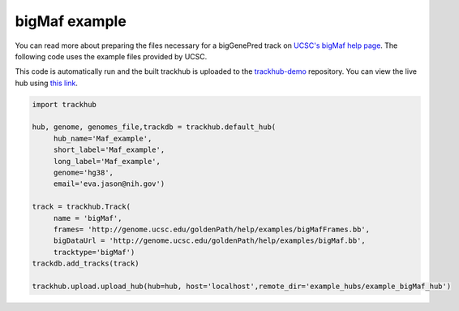 .. _bigMaf:

bigMaf example
--------------
You can read more about preparing the files necessary for a bigGenePred track
on `UCSC's bigMaf help page
<https://genome.ucsc.edu/goldenPath/help/bigMaf.html>`_. The following code
uses the example files provided by UCSC.

This code is automatically run and the built trackhub is uploaded to the
`trackhub-demo <https://github.com/daler/trackhub-demo>`_ repository. You can
view the live hub using `this link <http://genome.ucsc.edu/cgi-bin/hgHubConnect?hgHub_do_redirect=on&hgHubConnect.remakeTrackHub=on&hgHub_do_firstDb=1&hubUrl=https://raw.githubusercontent.com/daler/trackhub-demo/master/example_bigMaf_hub/bigMaf_hub.hub.txt&position=chr14%3A95060967%2D95501030>`_.

.. code-block:: python

     import trackhub

     hub, genome, genomes_file,trackdb = trackhub.default_hub(
          hub_name='Maf_example',
          short_label='Maf_example',
          long_label='Maf_example',
          genome='hg38',
          email='eva.jason@nih.gov')

     track = trackhub.Track(
          name = 'bigMaf',
          frames= 'http://genome.ucsc.edu/goldenPath/help/examples/bigMafFrames.bb',
          bigDataUrl = 'http://genome.ucsc.edu/goldenPath/help/examples/bigMaf.bb',
          tracktype='bigMaf')
     trackdb.add_tracks(track)
     
     trackhub.upload.upload_hub(hub=hub, host='localhost',remote_dir='example_hubs/example_bigMaf_hub')
